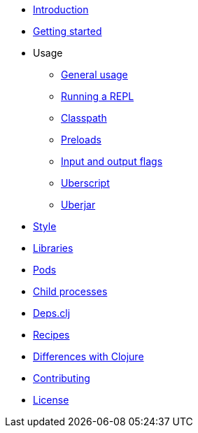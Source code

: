 * xref:intro.adoc[Introduction]
* xref:getting_started.adoc[Getting started]
* Usage
** xref:usage.adoc[General usage]
** xref:usage/repl.adoc[Running a REPL]
** xref:usage/classpath.adoc[Classpath]
** xref:usage/preloads.adoc[Preloads]
** xref:usage/io-flags.adoc[Input and output flags]
** xref:usage/uberscript.adoc[Uberscript]
** xref:usage/uberjar.adoc[Uberjar]
* xref:style.adoc[Style]
* xref:libraries.adoc[Libraries]
* xref:pods.adoc[Pods]
* xref:child_processes.adoc[Child processes]
* xref:deps_clj.adoc[Deps.clj]
* xref:recipes.adoc[Recipes]
* xref:differences.adoc[Differences with Clojure]
* xref:contributing.adoc[Contributing]
* xref:license.adoc[License]

